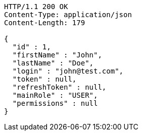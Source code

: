 [source,http,options="nowrap"]
----
HTTP/1.1 200 OK
Content-Type: application/json
Content-Length: 179

{
  "id" : 1,
  "firstName" : "John",
  "lastName" : "Doe",
  "login" : "john@test.com",
  "token" : null,
  "refreshToken" : null,
  "mainRole" : "USER",
  "permissions" : null
}
----